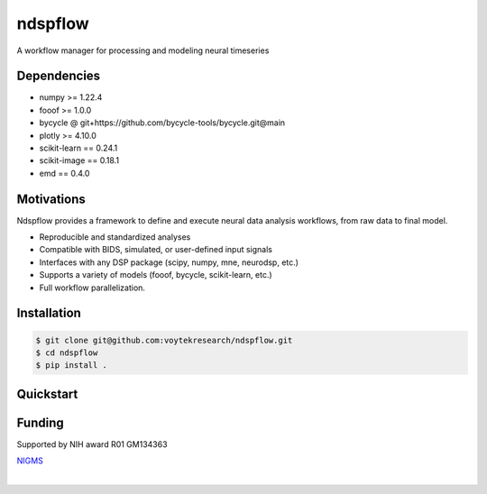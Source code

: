 ========
ndspflow
========

|CircleCI|_ |Codecov|_

.. |CircleCI| image:: https://circleci.com/gh/voytekresearch/ndspflow.svg?style=svg&circle-token=b26555544cf83f79a4aa45f6f4b98423e2ee06d0
.. _CircleCI: https://circleci.com/gh/voytekresearch/ndspflow

.. |Codecov| image:: https://codecov.io/gh/voytekresearch/ndspflow/branch/master/graph/badge.svg?token=I9Z7OPIZ7J
.. _Codecov: https://codecov.io/gh/voytekresearch/ndspflow

A workflow manager for processing and modeling neural timeseries

Dependencies
------------

- numpy >= 1.22.4
- fooof >= 1.0.0
- bycycle @ git+https://github.com/bycycle-tools/bycycle.git@main
- plotly >= 4.10.0
- scikit-learn == 0.24.1
- scikit-image == 0.18.1
- emd == 0.4.0

Motivations
-----------

Ndspflow provides a framework to define and execute neural data analysis workflows, from raw data to final model.

- Reproducible and standardized analyses
- Compatible with BIDS, simulated, or user-defined input signals
- Interfaces with any DSP package (scipy, numpy, mne, neurodsp, etc.)
- Supports a variety of models (fooof, bycycle, scikit-learn, etc.)
- Full workflow parallelization.

Installation
------------

.. code-block:: shell

    $ git clone git@github.com:voytekresearch/ndspflow.git
    $ cd ndspflow
    $ pip install .

Quickstart
----------




Funding
-------

Supported by NIH award R01 GM134363

`NIGMS <https://www.nigms.nih.gov/>`_

.. image:: https://www.nih.gov/sites/all/themes/nih/images/nih-logo-color.png
  :width: 400

|
